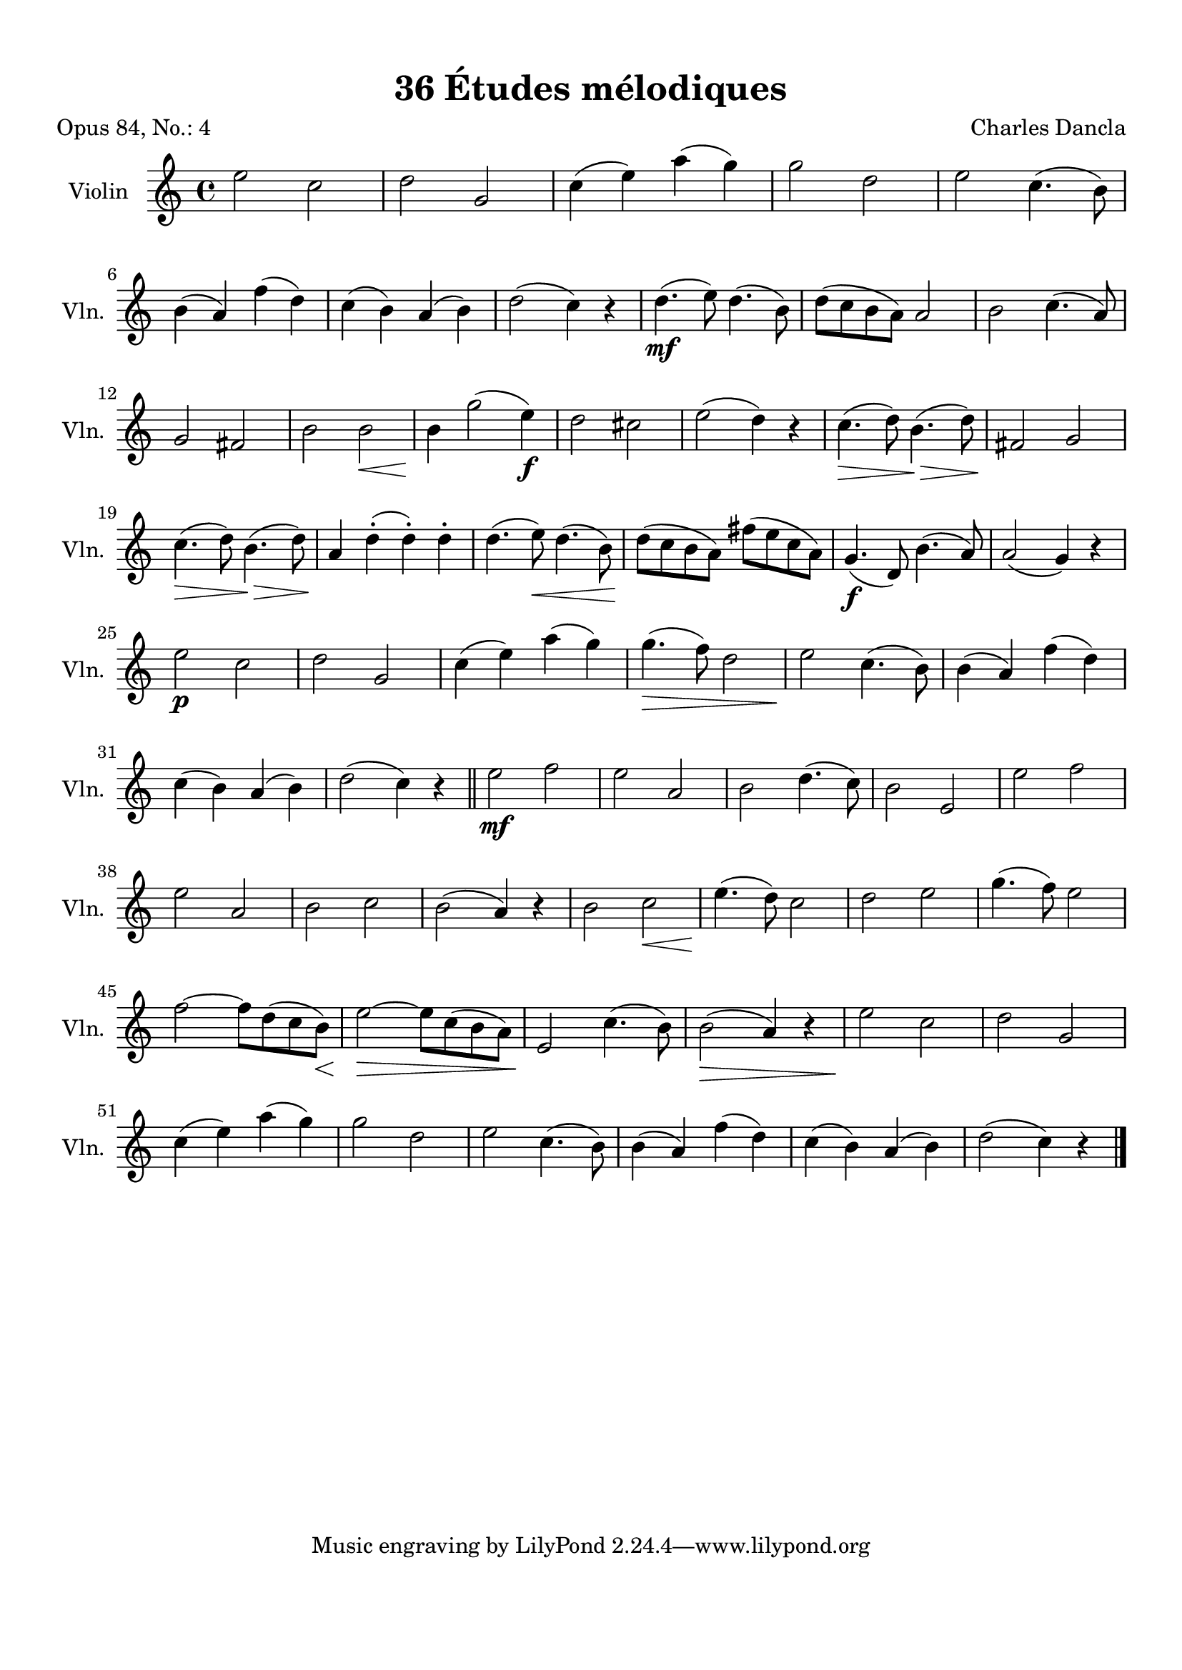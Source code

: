\version "2.19.82"
% automatically converted by musicxml2ly from 36_Études_mélodiques_op84_no_4.musicxml
\pointAndClickOff

\header {
    encodingdate =  "2020-08-13"
    title =  "36 Études mélodiques"
    source =  "https://musescore.com/user/32869349/scores/6293196"
    composer =  "Charles Dancla"
    encodingsoftware =  "MuseScore 2.2.1"
    poet =  "Opus 84, No.: 4"
    }

#(set-global-staff-size 20.1587428571)
\paper {
    
    paper-width = 21.01\cm
    paper-height = 29.69\cm
    top-margin = 1.0\cm
    bottom-margin = 2.0\cm
    left-margin = 1.0\cm
    right-margin = 1.0\cm
    indent = 1.61615384615\cm
    short-indent = 1.07743589744\cm
    }
\layout {
    \context { \Score
        autoBeaming = ##f
        }
    }
PartPOneVoiceOne =  \relative e'' {
    \clef "treble" \key c \major \time 4/4 | % 1
    \stemDown e2 \stemDown c2 | % 2
    \stemDown d2 \stemUp g,2 | % 3
    \stemDown c4 ( \stemDown e4 ) \stemDown a4 ( \stemDown g4 ) | % 4
    \stemDown g2 \stemDown d2 | % 5
    \stemDown e2 \stemDown c4. ( \stemDown b8 ) \break | % 6
    \stemDown b4 ( \stemUp a4 ) \stemDown f'4 ( \stemDown d4 ) | % 7
    \stemDown c4 ( \stemDown b4 ) \stemUp a4 ( \stemDown b4 ) | % 8
    \stemDown d2 ( \stemDown c4 ) r4 | % 9
    \stemDown d4. ( _\mf \stemDown e8 ) \stemDown d4. ( \stemDown b8 ) |
    \barNumberCheck #10
    \stemDown d8 ( [ \stemDown c8 \stemDown b8 \stemDown a8 ) ] \stemUp
    a2 | % 11
    \stemDown b2 \stemDown c4. ( \stemUp a8 ) \break | % 12
    \stemUp g2 \stemUp fis2 | % 13
    \stemDown b2 \stemDown b2 _\< | % 14
    \stemDown b4 _\! \stemDown g'2 ( \stemDown e4 ) _\f | % 15
    \stemDown d2 \stemDown cis2 | % 16
    \stemDown e2 ( \stemDown d4 ) r4 | % 17
    \stemDown c4. ( _\> \stemDown d8 ) \stemDown b4. ( _\> \stemDown d8
    ) | % 18
    \stemUp fis,2 _\! _\! \stemUp g2 \break | % 19
    \stemDown c4. ( _\> \stemDown d8 ) \stemDown b4. ( _\> \stemDown d8
    ) | \barNumberCheck #20
    \stemUp a4 _\! _\! \stemDown d4 ( -. \stemDown d4 ) -. \stemDown d4
    -. | % 21
    \stemDown d4. ( \stemDown e8 ) _\< \stemDown d4. ( \stemDown b8 ) | % 22
    \stemDown d8 ( [ _\! \stemDown c8 \stemDown b8 \stemDown a8 ) ]
    \stemDown fis'8 ( [ \stemDown e8 \stemDown c8 \stemDown a8 ) ] | % 23
    \stemUp g4. ( _\f \stemUp d8 ) \stemDown b'4. ( \stemUp a8 ) | % 24
    \stemUp a2 ( \stemUp g4 ) r4 \break | % 25
    \stemDown e'2 _\p \stemDown c2 | % 26
    \stemDown d2 \stemUp g,2 | % 27
    \stemDown c4 ( \stemDown e4 ) \stemDown a4 ( \stemDown g4 ) | % 28
    \stemDown g4. ( _\> \stemDown f8 ) \stemDown d2 | % 29
    \stemDown e2 _\! \stemDown c4. ( \stemDown b8 ) | \barNumberCheck
    #30
    \stemDown b4 ( \stemUp a4 ) \stemDown f'4 ( \stemDown d4 ) \break | % 31
    \stemDown c4 ( \stemDown b4 ) \stemUp a4 ( \stemDown b4 ) | % 32
    \stemDown d2 ( \stemDown c4 ) r4 \bar "||"
    \stemDown e2 _\mf \stemDown f2 | % 34
    \stemDown e2 \stemUp a,2 | % 35
    \stemDown b2 \stemDown d4. ( \stemDown c8 ) | % 36
    \stemDown b2 \stemUp e,2 | % 37
    \stemDown e'2 \stemDown f2 \break | % 38
    \stemDown e2 \stemUp a,2 | % 39
    \stemDown b2 \stemDown c2 | \barNumberCheck #40
    \stemDown b2 ( \stemUp a4 ) r4 | % 41
    \stemDown b2 \stemDown c2 _\< | % 42
    \stemDown e4. ( _\! \stemDown d8 ) \stemDown c2 | % 43
    \stemDown d2 \stemDown e2 | % 44
    \stemDown g4. ( \stemDown f8 ) \stemDown e2 \break | % 45
    \stemDown f2 ~ \stemDown f8 [ \stemDown d8 ( \stemDown c8 \stemDown
    b8 ) ] _\< | % 46
    \stemDown e2 ~ _\! _\> \stemDown e8 [ \stemDown c8 ( \stemDown b8
    \stemDown a8 ) ] | % 47
    \stemUp e2 _\! \stemDown c'4. ( \stemDown b8 ) | % 48
    \stemDown b2 ( _\> \stemUp a4 ) r4 | % 49
    \stemDown e'2 _\! \stemDown c2 | \barNumberCheck #50
    \stemDown d2 \stemUp g,2 \break | % 51
    \stemDown c4 ( \stemDown e4 ) \stemDown a4 ( \stemDown g4 ) | % 52
    \stemDown g2 \stemDown d2 | % 53
    \stemDown e2 \stemDown c4. ( \stemDown b8 ) | % 54
    \stemDown b4 ( \stemUp a4 ) \stemDown f'4 ( \stemDown d4 ) | % 55
    \stemDown c4 ( \stemDown b4 ) \stemUp a4 ( \stemDown b4 ) | % 56
    \stemDown d2 ( \stemDown c4 ) r4 \bar "|."
    }


% The score definition
\score {
    <<
        
        \new Staff
        <<
            \set Staff.instrumentName = "Violin"
            \set Staff.shortInstrumentName = "Vln."
            
            \context Staff << 
                \mergeDifferentlyDottedOn\mergeDifferentlyHeadedOn
                \context Voice = "PartPOneVoiceOne" {  \PartPOneVoiceOne }
                >>
            >>
        
        >>
    \layout {}
    % To create MIDI output, uncomment the following line:
    %  \midi {\tempo 4 = 100 }
    }

